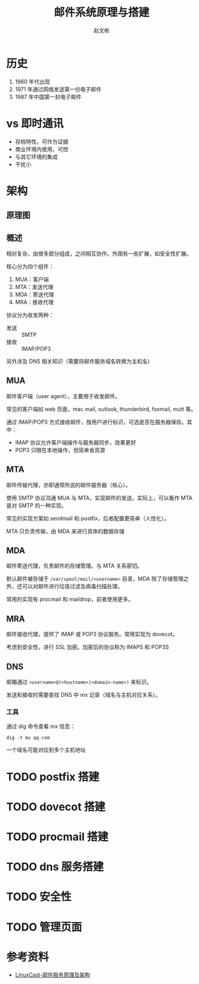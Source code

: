 #+TITLE: 邮件系统原理与搭建
#+AUTHOR: 赵文彬

* 历史

1. 1960 年代出现
2. 1971 年通过网络发送第一份电子邮件
3. 1987 年中国第一封电子邮件

* vs 即时通讯

- 存档特性，可作为证据
- 商业环境内使用，可控
- 与其它环境的集成
- 干扰小

* 架构

** 原理图

[[file:archicture.png]]


** 概述

相对复杂，由很多部分组成，之间相互协作。外围有一些扩展，如安全性扩展。

核心分为四个组件：

1. MUA：客户端
2. MTA：发送代理 
3. MDA：寄送代理 
4. MRA：接收代理 

协议分为收发两种：

- 发送 :: SMTP
- 接收 :: IMAP/POP3

另外涉及 DNS 相关知识（需要将邮件服务域名转换为主机名）

** MUA

邮件客户端（user agent），主要用于收发邮件。

常见的客户端如 web 页面，mac mail, outlook, thunderbird, foxmail, mutt 等。

通过 IMAP/POP3 方式接收邮件，按用户进行标识，可选是否在服务器保存。其中：

- IMAP 协议允许客户端操作与服务器同步，效果更好
- POP3 只限在本地操作，但简单省资源

** MTA

邮件传输代理，亦即通常所说的邮件服务器（核心）。

使用 SMTP 协议沟通 MUA 与 MTA，实现邮件的发送。实际上，可以看作 MTA 是对 SMTP 的一种实现。

常见的实现方案如 sendmail 和 postfix，后者配置更简单（人性化）。

MTA 只负责传输，由 MDA 来进行具体的数据存储

** MDA

邮件寄送代理，负责邮件的存储管理。与 MTA 关系密切。

默认邮件被存储于 =/var/spool/mail/<username>= 目录，MDA 除了存储管理之外，还可以对邮件进行垃圾过滤及病毒扫描处理。

常用的实现有 procmail 和 maildrop，前者使用更多。

** MRA

邮件接收代理，提供了 IMAP 或 POP3 协议服务。常用实现为 dovecot。

考虑到安全性，进行 SSL 加密。加密后的协议称为 IMAPS 和 POP3S

** DNS

邮箱通过 =<username>@(<hostname>|<domain-name>)= 来标识。

发送和接收时需要查找 DNS 中 mx 记录（域名与主机对应关系）。

*** 工具

通过 dig 命令查看 mx 信息：

#+BEGIN_SRC shell
dig -t mx qq.com
#+END_SRC

一个域名可能对应到多个主机地址


* TODO postfix 搭建

* TODO dovecot 搭建

* TODO procmail 搭建

* TODO dns 服务搭建

* TODO 安全性

* TODO 管理页面

* 参考资料

- [[https://www.youtube.com/watch?v=U0j4Je7FgVE][LinuxCast-邮件服务原理及架构]]
